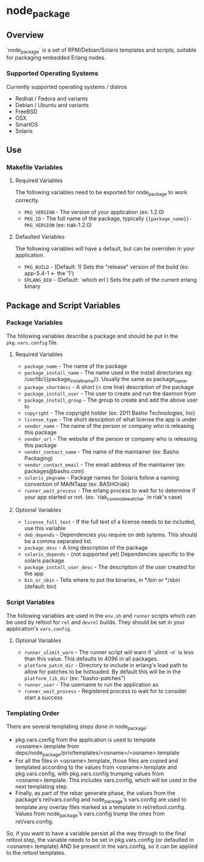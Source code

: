 * node_package
** Overview

`node_package` is a set of RPM/Debian/Solaris templates and scripts, suitable for
packaging embedded Erlang nodes.

*** Supported Operating Systems

Currently supported operating systems / distros
 - Redhat / Fedora and variants
 - Debian / Ubuntu and variants
 - FreeBSD
 - OSX
 - SmartOS
 - Solaris

** Use

*** Makefile Variables

**** Required Variables

The following variables need to be exported for node_package to work correctly.

 - =PKG_VERSION= - The version of your application (ex: 1.2.0)
 - =PKG_ID= - The full name of the package, typically ={{package_name}}-PKG_VERSION=
   (ex: riak-1.2.0)

**** Defaulted Variables

The following variables will have a default, but can be overriden in your
application.

 - =PKG_BUILD= - (Default: 1) Sets the "release" version of the build
   (ex: app-5.4-1 <- the '1')
 - =ERLANG_BIN= - (Default: `which erl`) Sets the path of the current erlang
   binary

** Package and Script Variables

*** Package Variables
The following variables describe a package and should be put in the
=pkg.vars.config= file.

**** Required Variables
 - =package_name= - The name of the package
 - =package_install_name= - The name used in the install directories
    eg: /usr/lib/{{package_install_name}}. Usually the same as package_name.
 - =package_shortdesc= - A short (< one line) description of the package
 - =package_install_user= - The user to create and run the daemon from
 - =package_install_group= - The group to create and add the above user to
 - =copyright= - The copyright holder (ex: 2011 Basho Technologies, Inc)
 - =license_type= - The short desciption of what license the app is under
 - =vendor_name= - The name of the person or company who is releasing this
    package
 - =vendor_url= - The website of the person or company who is releasing this
    package
 - =vendor_contact_name= - The name of the maintainer (ex: Basho Packaging)
 - =vendor_contact_email= - The email address of the maintainer (ex: packages@basho.com)
 - =solaris_pkgname= - Package names for Solaris follow a naming convention of
    MAINTapp (ex: BASHOriak)
 - =runner_wait_process= - The erlang process to wait for to determine if your
   app started or not. (ex: `riak_core_node_watcher` in riak's case)


**** Optional Variables
 - =license_full_text= - If the full text of a license needs to be included, use
    this variable
 - =deb_depends= - Dependencies you require on deb sytems.  This should be a
    comma separated list.
 - =package_desc= - A long description of the package
 - =solaris_depends= - (not supported yet) Dependencies specific to the solaris
    package
 - =package_install_user_desc= - The description of the user created for the app
 - =bin_or_sbin= - Tells where to put the binaries, in */bin or */sbin
   (default: bin)

*** Script Variables
The following variables are used in the =env.sh= and =runner= scripts which can
be used by reltool for =rel= and =devrel= builds.  They should be set in
your application's =vars.config=.

**** Optional Variables
 - =runner_ulimit_warn= - The runner script will warn if `ulimit -n` is less than
   this value.  This defaults to 4096 in all packages.
 - =platform_patch_dir= - Directory to include in erlang's load path to allow for
   patches to be hotloaded.  By default this will be in the =platform_lib_dir=
   (ex: "basho-patches") 
 - =runner_user= - The username to run the application as
 - =runner_wait_process= - Registered process to wait for to consider start a
   success

*** Templating Order
There are several templating steps done in node_package:

- pkg.vars.config from the application is used to template <osname>.template from
  deps/node_package/priv/templates/<osname>/<osname>.template
- For all the files in <osname>.template, those files are copied and templated according
  to the values from <osname>.template and pkg.vars.config, with pkg.vars.config trumping
  values from <osname>.template. This includes vars.config, which will be used in the next
  templating step.
- Finally, as part of the rebar generate phase, the values from the package's rel/vars.config
  and  node_package's vars.config are used to template any overlay files marked as a template
  in rel/reltool.config. Values from node_package's vars.config trump the ones from rel/vars.config.

So, if you want to have a variable persist all the way through to the final reltool step,
the variable needs to be set in pkg.vars.config (or defaulted in <osname>.template) AND be
present in the vars.config, so it can be applied to the reltool templates.

